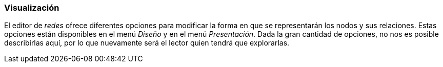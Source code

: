 [[visualizacion]]
=== Visualización

El editor de _redes_ ofrece diferentes opciones para modificar la forma en que se representarán los nodos y sus relaciones. Estas opciones están disponibles en el menú _Diseño_ y en el menú __Presentación__. Dada la gran cantidad de opciones, no nos es posible describirlas aquí, por lo que nuevamente será el lector quien tendrá que explorarlas.
